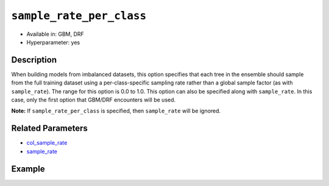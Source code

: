 ``sample_rate_per_class``
-------------------------

- Available in: GBM, DRF 
- Hyperparameter: yes

Description
~~~~~~~~~~~

When building models from imbalanced datasets, this option specifies that each tree in the ensemble should sample from the full training dataset using a per-class-specific sampling rate rather than a global sample factor (as with ``sample_rate``). The range for this option is 0.0 to 1.0. This option can also be specified along with ``sample_rate``. In this case, only the first option that GBM/DRF encounters will be used.

**Note:** If ``sample_rate_per_class`` is specified, then ``sample_rate`` will be ignored.

Related Parameters
~~~~~~~~~~~~~~~~~~

- `col_sample_rate <col_sample_rate.html>`__
- `sample_rate <sample_rate.html>`__


Example
~~~~~~~

.. example-code::
   .. code-block:: r

	library(h2o)
	h2o.init()

	# import the covtype dataset:
	# this dataset is used to classify the correct forest cover type
	# original dataset can be found at https://archive.ics.uci.edu/ml/datasets/Covertype
	covtype <- h2o.importFile("https://s3.amazonaws.com/h2o-public-test-data/smalldata/covtype/covtype.20k.data")

	# convert response column to a factor
	covtype[,55] <- as.factor(covtype[,55])

	# set the predictor names and the response column name
	predictors <- colnames(covtype[1:54])
	response <- 'C55'

	# split into train and validation sets
	covtype.splits <- h2o.splitFrame(data =  covtype, ratios = .8, seed = 1234)
	train <- covtype.splits[[1]]
	valid <- covtype.splits[[2]]

	# look at the counts per class in the training set:
	h2o.table(train[response])

	# try using the `sample_rate_per_class` parameter:
	# downsample the Class 2, and leave the rest the same
	rate_per_class_list = c(1, .4, 1, 1, 1, 1, 1)
	cov_gbm <- h2o.gbm(x = predictors, y = response, training_frame = train,
	                   validation_frame = valid, sample_rate_per_class = rate_per_class_list,
	                   seed = 1234)

	# print the logloss
	print(h2o.logloss(cov_gbm, valid = TRUE))

   .. code-block:: python

	import h2o
	from h2o.estimators.gbm import H2OGradientBoostingEstimator
	h2o.init()

	# import the covtype dataset: 
	# this dataset is used to classify the correct forest cover type 
	# original dataset can be found at https://archive.ics.uci.edu/ml/datasets/Covertype
	covtype = h2o.import_file("https://s3.amazonaws.com/h2o-public-test-data/smalldata/covtype/covtype.20k.data")

	# convert response column to a factor
	covtype[54] = covtype[54].asfactor()

	# set the predictor names and the response column name
	predictors = covtype.columns[0:54]
	response = 'C55'

	# split into train and validation sets
	train, valid = covtype.split_frame(ratios = [.8], seed = 1234)

	# look at the counts per class in the training set:
	print(train[response].table())

	# try using the `sample_rate_per_class` parameter:
	# downsample the Class 2, and leave the rest the same
	rate_per_class_list = [1, .4, 1, 1, 1, 1, 1]
	cov_gbm = H2OGradientBoostingEstimator(sample_rate_per_class = rate_per_class_list, seed = 1234)
	cov_gbm.train(x = predictors, y = response, training_frame = train, validation_frame = valid)

	# print the logloss for the validation data
	print('logloss', cov_gbm.logloss(valid = True))